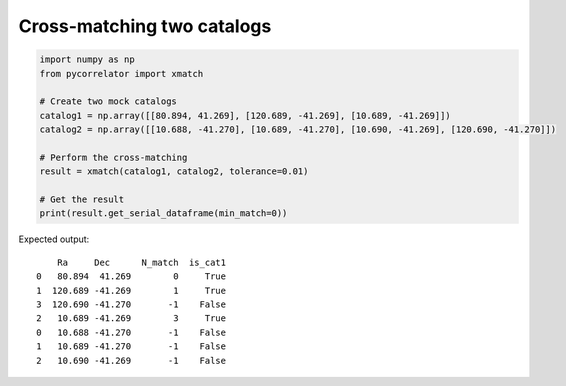 

Cross-matching two catalogs
---------------------------

.. code-block:: python

    import numpy as np
    from pycorrelator import xmatch

    # Create two mock catalogs
    catalog1 = np.array([[80.894, 41.269], [120.689, -41.269], [10.689, -41.269]])
    catalog2 = np.array([[10.688, -41.270], [10.689, -41.270], [10.690, -41.269], [120.690, -41.270]])

    # Perform the cross-matching
    result = xmatch(catalog1, catalog2, tolerance=0.01)

    # Get the result
    print(result.get_serial_dataframe(min_match=0))

Expected output::

        Ra     Dec      N_match  is_cat1
    0   80.894  41.269        0     True
    1  120.689 -41.269        1     True
    3  120.690 -41.270       -1    False
    2   10.689 -41.269        3     True
    0   10.688 -41.270       -1    False
    1   10.689 -41.270       -1    False
    2   10.690 -41.269       -1    False